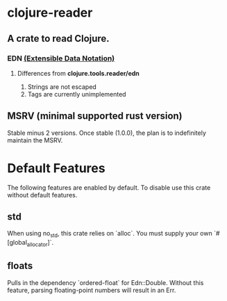 * clojure-reader

  [[https://coveralls.io/github/Grinkers/clojure-reader][https://coveralls.io/repos/github/Grinkers/clojure-reader/badge.svg]]

** A crate to read Clojure.

*** EDN [[https://github.com/edn-format/edn][(Extensible Data Notation)]]

**** Differences from *clojure.tools.reader/edn*

     1. Strings are not escaped
     2. Tags are currently unimplemented

** MSRV (minimal supported rust version)

   Stable minus 2 versions. Once stable (1.0.0), the plan is to indefinitely maintain the MSRV.

* Default Features

  The following features are enabled by default. To disable use this crate without default features.

** std

   When using no_std, this crate relies on `alloc`. You must supply your own `#[global_allocator]`.

** floats

   Pulls in the dependency `ordered-float` for Edn::Double. Without this feature, parsing floating-point numbers will result in an Err.

